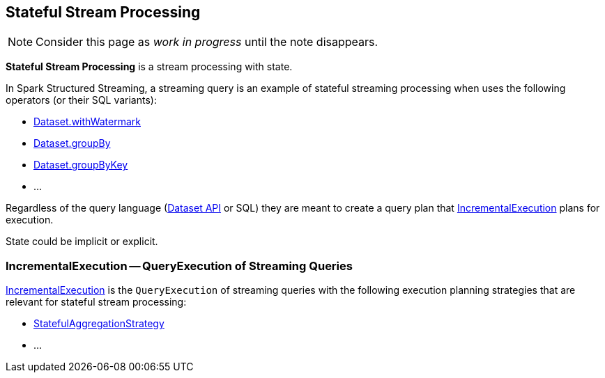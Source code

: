 == Stateful Stream Processing

NOTE: Consider this page as _work in progress_ until the note disappears.

*Stateful Stream Processing* is a stream processing with state.

In Spark Structured Streaming, a streaming query is an example of stateful streaming processing when uses the following operators (or their SQL variants):

* <<spark-sql-streaming-Dataset-operators.adoc#withWatermark, Dataset.withWatermark>>
* <<spark-sql-streaming-Dataset-operators.adoc#groupBy, Dataset.groupBy>>
* <<spark-sql-streaming-Dataset-operators.adoc#groupByKey, Dataset.groupByKey>>
* ...

Regardless of the query language (<<spark-sql-streaming-Dataset-operators.adoc#, Dataset API>> or SQL) they are meant to create a query plan that <<IncrementalExecution, IncrementalExecution>> plans for execution.

State could be implicit or explicit.

=== [[IncrementalExecution]] IncrementalExecution -- QueryExecution of Streaming Queries

<<spark-sql-streaming-IncrementalExecution.adoc#, IncrementalExecution>> is the `QueryExecution` of streaming queries with the following execution planning strategies that are relevant for stateful stream processing:

* <<spark-sql-streaming-StatefulAggregationStrategy.adoc#, StatefulAggregationStrategy>>
* ...
